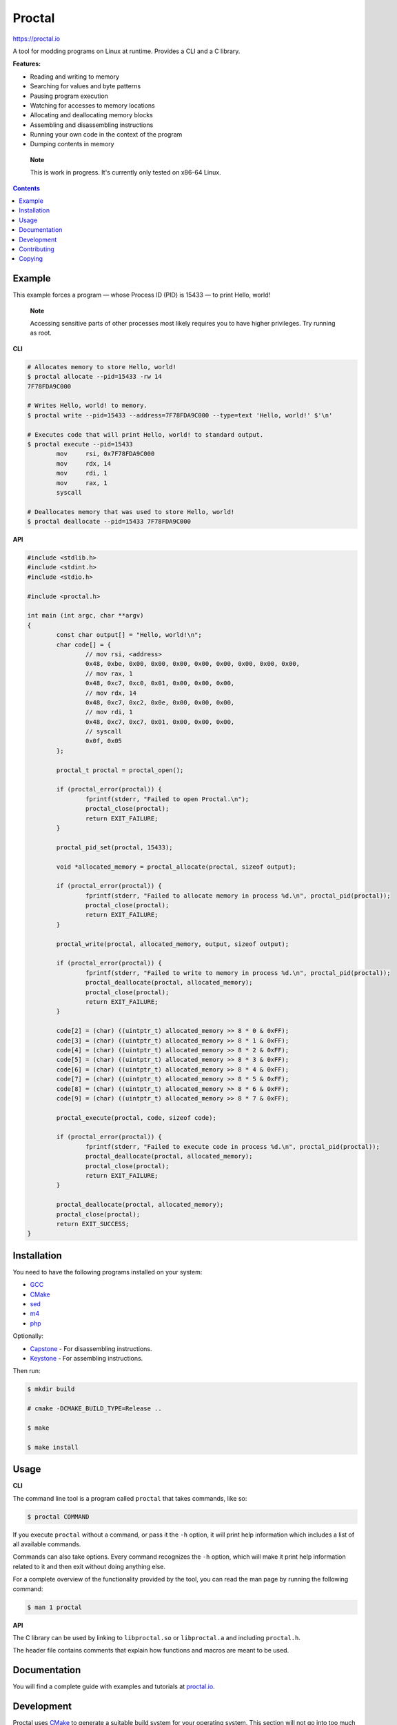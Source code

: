 =========
 Proctal
=========

https://proctal.io

A tool for modding programs on Linux at runtime. Provides a CLI and a C library.

**Features:**

- Reading and writing to memory

- Searching for values and byte patterns

- Pausing program execution

- Watching for accesses to memory locations

- Allocating and deallocating memory blocks

- Assembling and disassembling instructions

- Running your own code in the context of the program

- Dumping contents in memory

..

	**Note**

	This is work in progress. It's currently only tested on x86-64 Linux.


.. contents::


Example
=======

This example forces a program — whose Process ID (PID) is 15433 — to print
Hello, world!

	**Note**

	Accessing sensitive parts of other processes most likely requires you
	to have higher privileges. Try running as root.

**CLI**

.. code :: sh

	# Allocates memory to store Hello, world!
	$ proctal allocate --pid=15433 -rw 14
	7F78FDA9C000

	# Writes Hello, world! to memory.
	$ proctal write --pid=15433 --address=7F78FDA9C000 --type=text 'Hello, world!' $'\n'

	# Executes code that will print Hello, world! to standard output.
	$ proctal execute --pid=15433
		mov	rsi, 0x7F78FDA9C000
		mov	rdx, 14
		mov	rdi, 1
		mov	rax, 1
		syscall

	# Deallocates memory that was used to store Hello, world!
	$ proctal deallocate --pid=15433 7F78FDA9C000

**API**

.. code :: C

	#include <stdlib.h>
	#include <stdint.h>
	#include <stdio.h>

	#include <proctal.h>

	int main (int argc, char **argv)
	{
		const char output[] = "Hello, world!\n";
		char code[] = {
			// mov rsi, <address>
			0x48, 0xbe, 0x00, 0x00, 0x00, 0x00, 0x00, 0x00, 0x00, 0x00,
			// mov rax, 1
			0x48, 0xc7, 0xc0, 0x01, 0x00, 0x00, 0x00,
			// mov rdx, 14
			0x48, 0xc7, 0xc2, 0x0e, 0x00, 0x00, 0x00,
			// mov rdi, 1
			0x48, 0xc7, 0xc7, 0x01, 0x00, 0x00, 0x00,
			// syscall
			0x0f, 0x05
		};

		proctal_t proctal = proctal_open();

		if (proctal_error(proctal)) {
			fprintf(stderr, "Failed to open Proctal.\n");
			proctal_close(proctal);
			return EXIT_FAILURE;
		}

		proctal_pid_set(proctal, 15433);

		void *allocated_memory = proctal_allocate(proctal, sizeof output);

		if (proctal_error(proctal)) {
			fprintf(stderr, "Failed to allocate memory in process %d.\n", proctal_pid(proctal));
			proctal_close(proctal);
			return EXIT_FAILURE;
		}

		proctal_write(proctal, allocated_memory, output, sizeof output);

		if (proctal_error(proctal)) {
			fprintf(stderr, "Failed to write to memory in process %d.\n", proctal_pid(proctal));
			proctal_deallocate(proctal, allocated_memory);
			proctal_close(proctal);
			return EXIT_FAILURE;
		}

		code[2] = (char) ((uintptr_t) allocated_memory >> 8 * 0 & 0xFF);
		code[3] = (char) ((uintptr_t) allocated_memory >> 8 * 1 & 0xFF);
		code[4] = (char) ((uintptr_t) allocated_memory >> 8 * 2 & 0xFF);
		code[5] = (char) ((uintptr_t) allocated_memory >> 8 * 3 & 0xFF);
		code[6] = (char) ((uintptr_t) allocated_memory >> 8 * 4 & 0xFF);
		code[7] = (char) ((uintptr_t) allocated_memory >> 8 * 5 & 0xFF);
		code[8] = (char) ((uintptr_t) allocated_memory >> 8 * 6 & 0xFF);
		code[9] = (char) ((uintptr_t) allocated_memory >> 8 * 7 & 0xFF);

		proctal_execute(proctal, code, sizeof code);

		if (proctal_error(proctal)) {
			fprintf(stderr, "Failed to execute code in process %d.\n", proctal_pid(proctal));
			proctal_deallocate(proctal, allocated_memory);
			proctal_close(proctal);
			return EXIT_FAILURE;
		}

		proctal_deallocate(proctal, allocated_memory);
		proctal_close(proctal);
		return EXIT_SUCCESS;
	}


Installation
============

You need to have the following programs installed on your system:

- GCC_
- CMake_
- sed_
- m4_
- php_

Optionally:

- Capstone_ - For disassembling instructions.
- Keystone_ - For assembling instructions.

Then run:

.. code :: sh

	$ mkdir build

	# cmake -DCMAKE_BUILD_TYPE=Release ..

	$ make

	$ make install


Usage
=====

**CLI**

The command line tool is a program called ``proctal`` that takes commands, like
so:

.. code :: sh

	$ proctal COMMAND

If you execute ``proctal`` without a command, or pass it the ``-h`` option, it
will print help information which includes a list of all available commands.

Commands can also take options. Every command recognizes the ``-h`` option,
which will make it print help information related to it and then exit without
doing anything else.

For a complete overview of the functionality provided by the tool, you can read
the man page by running the following command:

.. code :: sh

	$ man 1 proctal

**API**

The C library can be used by linking to ``libproctal.so`` or ``libproctal.a``
and including ``proctal.h``.

The header file contains comments that explain how functions and macros are
meant to be used.


Documentation
=============

You will find a complete guide with examples and tutorials at `proctal.io
<Documentation_>`_. 


Development
===========

Proctal uses CMake_ to generate a suitable build system for your operating
system. This section will not go into too much detail about that but will show
you what you need to get started.

You must have the following programs installed on your system:

- Git_
- GCC_
- CMake_
- sed_
- m4_
- php_
- Python_

Here's how you create a debug build of the latest version:

.. code :: sh

	$ git clone https://github.com/daniel-araujo/proctal

	$ cd proctal

	$ mkdir -p build

	$ cd build

	$ cmake -DCMAKE_BUILD_TYPE=Debug ..

	$ make

If you modify a source file and run ``make`` again it will detect the change and
compile again.

Libraries are automatically downloaded and installed locally in the project.

You can also run the test suite with ``ctest``.

.. code :: sh

	$ ctest

Beware that some test cases require higher privileges, which means that you will
most likely have to run that command as root in order for all tests to pass.


Contributing
============

Found a bug or want to contribute code? Feel free to create an issue or send a
pull request on GitHub_.

By submitting code as an individual you agree to the Individual Contributor
License Agreement. By submitting code as an entity you agree to the Entity
Contributor License Agreement. Read the CONTRIBUTING file for more details.

You can also report bugs to bugs@proctal.io.


Copying
=======

This program is free software: you can redistribute it and/or modify it under
the terms of the GNU General Public License as published by the Free Software
Foundation, either version 3 of the License, or (at your option) any later
version.

This program is distributed in the hope that it will be useful, but WITHOUT
ANY WARRANTY; without even the implied warranty of MERCHANTABILITY or FITNESS
FOR A PARTICULAR PURPOSE. See the GNU General Public License for more details.

A copy of the GNU General Public License is distributed in a file named
COPYING. If not, see `GNU licenses`_.


.. References

.. _Documentation: https://proctal.io/documentation
.. _Download: https://proctal.io/download
.. _`GNU software`: https://www.gnu.org/software/
.. _`GNU licenses`: http://www.gnu.org/licenses/
.. _GitHub: https://github.com/daniel-araujo/proctal
.. _Capstone: http://www.capstone-engine.org/
.. _Keystone: http://www.keystone-engine.org/
.. _PHP: http://php.net/
.. _CMake: https://cmake.org/cmake/help/v3.14/
.. _GCC: https://gcc.gnu.org/
.. _sed: https://www.gnu.org/software/sed/
.. _m4: https://www.gnu.org/software/m4/
.. _Python: https://www.python.org/
.. _Git: https://git-scm.com/
